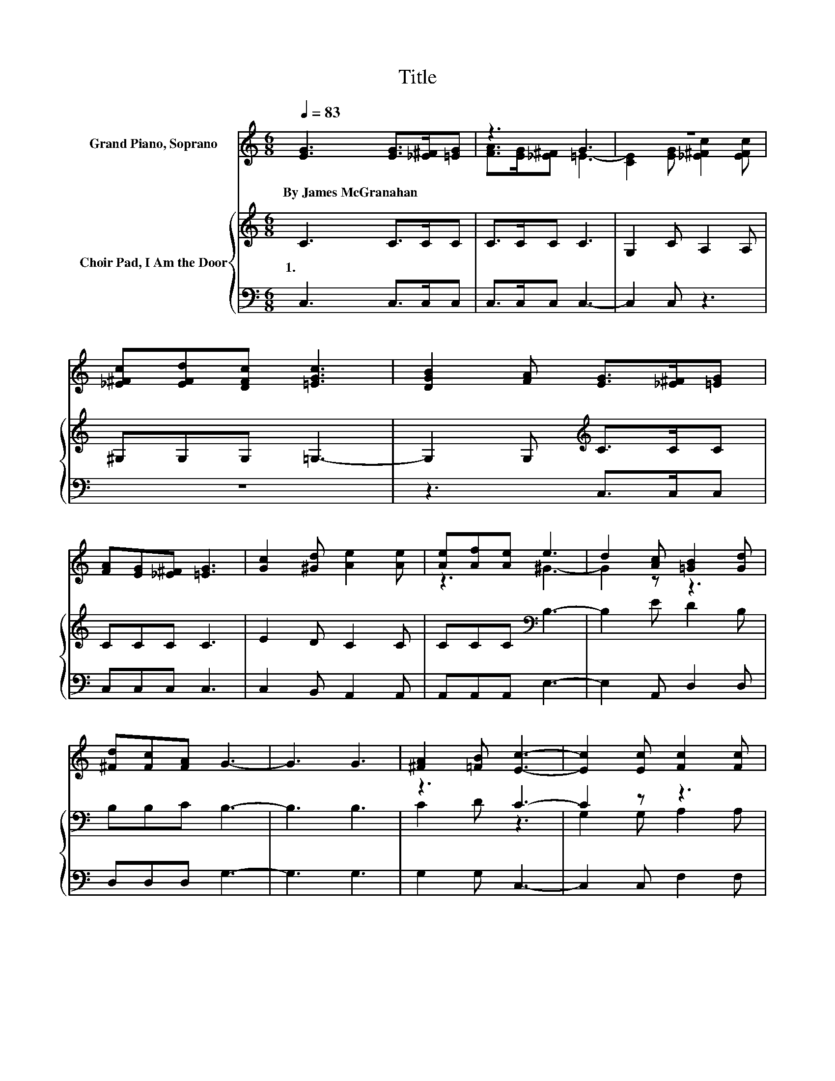 X:1
T:Title
%%score ( 1 2 ) { ( 3 5 ) | 4 }
L:1/8
Q:1/4=83
M:6/8
K:C
V:1 treble nm="Grand Piano, Soprano"
V:2 treble 
V:3 treble nm="Choir Pad, I Am the Door"
V:5 treble 
V:4 bass 
V:1
 [EG]3 [EG]>[_E^F][=EG] | z3 G3 | z6 | [_E^Fc][EFd][DFc] [=EGc]3 | [DGB]2 [FA] [EG]>[_E^F][=EG] | %5
w: By~James~McGranahan * * *|||||
 [FA][EG][_E^F] [=EG]3 | [Gc]2 [^Gd] [Ae]2 [Ae] | [Ae][Af][Ae] e3 | d2 [Ac] [=GB]2 [Gd] | %9
w: ||||
 [^Fd][Fc][FA] G3- | G3 G3 | [^FA]2 [=FB] [Ec]3- | [Ec]2 [Ec] [Fc]2 [Fc] | %13
w: ||||
 [Ac][GB][FA] [EG]2 [DF] | [CE]3 [B,D]3 | z3 B3 | z3 G3 | z3 G3- | G3 z3 | [FA]2 [FB] [Ec]3- | %20
w: |||||||
 [Ec]2 [Ec] [Ec]2 [Ec] | [Ec][GB][FA] [EG]2 [DF] | [CE]2 [EG] [FA]3 | [FB]2 [FB] [Gc]3 | %24
w: ||||
 [Af]3 [Ge]3 | [Fd]3 [Ec]3- | [Ec]6 |] %27
w: |||
V:2
 x6 | [FA]>[EG][_E^F] =E3- | [CE]2 [EG] [_E^Fc]2 [EFc] | x6 | x6 | x6 | x6 | z3 ^G3- | G2 z z3 | %9
 x6 | x6 | x6 | x6 | x6 | x6 | [DG]2 [DA] G3- | [Gd]3 d2 c | [GB]2 [DA] D3 | F3 [EG]3 | x6 | x6 | %21
 x6 | x6 | x6 | x6 | x6 | x6 |] %27
V:3
 C3 C>CC | C>CC C3 | G,2 C A,2 A, | ^G,G,G, =G,3- | G,2 G,[K:treble] C>CC | CCC C3 | E2 D C2 C | %7
w: 1.~~ * * *|||||||
 CCC[K:bass] B,3- | B,2 E D2 B, | B,B,C B,3- | B,3 B,3 | z3 C3- | C2 z z3 | CCC C2[K:bass] G, | %14
w: |||||||
 G,3 G,3 | B,2 C D3 | B,3 B,2 A, | D2 C B,3- | B,3 C3 | C2[K:bass] G, G,3- | G,2 G, G,2 G, | %21
w: |||||||
 CCC C2 G, | G,2 C C3 | G,2 G, C3 | C3 C3 | B,2 G, G,3- | G,6 |] %27
w: ||||||
V:4
 C,3 C,>C,C, | C,>C,C, C,3- | C,2 C, z3 | z6 | z3 C,>C,C, | C,C,C, C,3 | C,2 B,, A,,2 A,, | %7
 A,,A,,A,, E,3- | E,2 A,, D,2 D, | D,D,D, G,3- | G,3 G,3 | G,2 G, C,3- | C,2 C, F,2 F, | %13
 F,F,F, C,2 C, | C,3 z3 | G,2 G, G,3- | G,3 D,3 | D,2 D, G,,3- | G,,3 C,3 | F,2 D, C,3- | %20
 C,2 C, C,2 C, | C,C,C, C,2 C, | C,3 F,3 | D,2 D, E,3 | F,3 G,3 | G,,3 C,3- | C,6 |] %27
V:5
 x6 | x6 | x6 | x6 | x3[K:treble] x3 | x6 | x6 | x3[K:bass] x3 | x6 | x6 | x6 | C2 D z3 | %12
 G,2 G, A,2 A, | x5[K:bass] x | x6 | x6 | x6 | x6 | x6 | x2[K:bass] x4 | x6 | x6 | x6 | x6 | x6 | %25
 x6 | x6 |] %27

